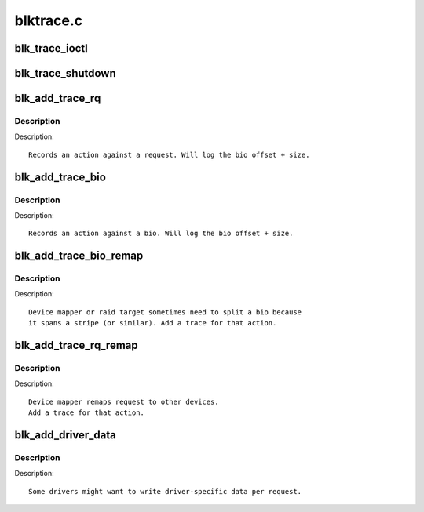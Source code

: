 .. -*- coding: utf-8; mode: rst -*-

==========
blktrace.c
==========

.. _`blk_trace_ioctl`:

blk_trace_ioctl
===============

.. c:function:: int blk_trace_ioctl (struct block_device *bdev, unsigned cmd, char __user *arg)

    handle the ioctls associated with tracing

    :param struct block_device \*bdev:
        the block device

    :param unsigned cmd:
        the ioctl cmd

    :param char __user \*arg:
        the argument data, if any


.. _`blk_trace_shutdown`:

blk_trace_shutdown
==================

.. c:function:: void blk_trace_shutdown (struct request_queue *q)

    stop and cleanup trace structures

    :param struct request_queue \*q:
        the request queue associated with the device


.. _`blk_add_trace_rq`:

blk_add_trace_rq
================

.. c:function:: void blk_add_trace_rq (struct request_queue *q, struct request *rq, unsigned int nr_bytes, u32 what)

    Add a trace for a request oriented action

    :param struct request_queue \*q:
        queue the io is for

    :param struct request \*rq:
        the source request

    :param unsigned int nr_bytes:
        number of completed bytes

    :param u32 what:
        the action


.. _`blk_add_trace_rq.description`:

Description
-----------

Description::

    Records an action against a request. Will log the bio offset + size.


.. _`blk_add_trace_bio`:

blk_add_trace_bio
=================

.. c:function:: void blk_add_trace_bio (struct request_queue *q, struct bio *bio, u32 what, int error)

    Add a trace for a bio oriented action

    :param struct request_queue \*q:
        queue the io is for

    :param struct bio \*bio:
        the source bio

    :param u32 what:
        the action

    :param int error:
        error, if any


.. _`blk_add_trace_bio.description`:

Description
-----------

Description::

    Records an action against a bio. Will log the bio offset + size.


.. _`blk_add_trace_bio_remap`:

blk_add_trace_bio_remap
=======================

.. c:function:: void blk_add_trace_bio_remap (void *ignore, struct request_queue *q, struct bio *bio, dev_t dev, sector_t from)

    Add a trace for a bio-remap operation

    :param void \*ignore:
        trace callback data parameter (not used)

    :param struct request_queue \*q:
        queue the io is for

    :param struct bio \*bio:
        the source bio

    :param dev_t dev:
        target device

    :param sector_t from:
        source sector


.. _`blk_add_trace_bio_remap.description`:

Description
-----------

Description::

    Device mapper or raid target sometimes need to split a bio because
    it spans a stripe (or similar). Add a trace for that action.


.. _`blk_add_trace_rq_remap`:

blk_add_trace_rq_remap
======================

.. c:function:: void blk_add_trace_rq_remap (void *ignore, struct request_queue *q, struct request *rq, dev_t dev, sector_t from)

    Add a trace for a request-remap operation

    :param void \*ignore:
        trace callback data parameter (not used)

    :param struct request_queue \*q:
        queue the io is for

    :param struct request \*rq:
        the source request

    :param dev_t dev:
        target device

    :param sector_t from:
        source sector


.. _`blk_add_trace_rq_remap.description`:

Description
-----------

Description::

    Device mapper remaps request to other devices.
    Add a trace for that action.


.. _`blk_add_driver_data`:

blk_add_driver_data
===================

.. c:function:: void blk_add_driver_data (struct request_queue *q, struct request *rq, void *data, size_t len)

    Add binary message with driver-specific data

    :param struct request_queue \*q:
        queue the io is for

    :param struct request \*rq:
        io request

    :param void \*data:
        driver-specific data

    :param size_t len:
        length of driver-specific data


.. _`blk_add_driver_data.description`:

Description
-----------

Description::

    Some drivers might want to write driver-specific data per request.

